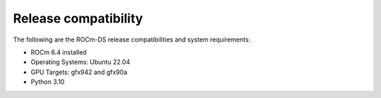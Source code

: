 .. meta::
    :description: ROCm-DS release compatibility
    :keywords: GPU, architecture, hardware, compatibility, system, requirements, components, libraries

**************************************************************************************
Release compatibility
**************************************************************************************

The following are the ROCm-DS release compatibilities and system requirements:

* ROCm 6.4 installed
* Operating Systems: Ubuntu 22.04
* GPU Targets: gfx942 and gfx90a
* Python 3.10
